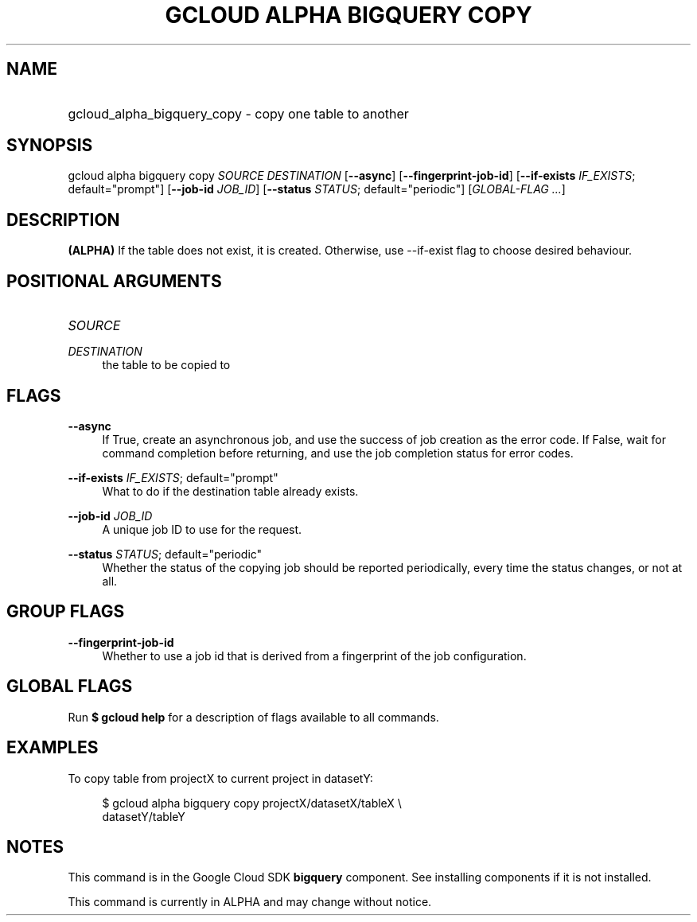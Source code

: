 .TH "GCLOUD ALPHA BIGQUERY COPY" "1" "" "" ""
.ie \n(.g .ds Aq \(aq
.el       .ds Aq '
.nh
.ad l
.SH "NAME"
.HP
gcloud_alpha_bigquery_copy \- copy one table to another
.SH "SYNOPSIS"
.sp
gcloud alpha bigquery copy \fISOURCE\fR \fIDESTINATION\fR [\fB\-\-async\fR] [\fB\-\-fingerprint\-job\-id\fR] [\fB\-\-if\-exists\fR \fIIF_EXISTS\fR; default="prompt"] [\fB\-\-job\-id\fR \fIJOB_ID\fR] [\fB\-\-status\fR \fISTATUS\fR; default="periodic"] [\fIGLOBAL\-FLAG \&...\fR]
.SH "DESCRIPTION"
.sp
\fB(ALPHA)\fR If the table does not exist, it is created\&. Otherwise, use \-\-if\-exist flag to choose desired behaviour\&.
.SH "POSITIONAL ARGUMENTS"
.HP
\fISOURCE\fR
.RE
.PP
\fIDESTINATION\fR
.RS 4
the table to be copied to
.RE
.SH "FLAGS"
.PP
\fB\-\-async\fR
.RS 4
If True, create an asynchronous job, and use the success of job creation as the error code\&. If False, wait for command completion before returning, and use the job completion status for error codes\&.
.RE
.PP
\fB\-\-if\-exists\fR \fIIF_EXISTS\fR; default="prompt"
.RS 4
What to do if the destination table already exists\&.
.RE
.PP
\fB\-\-job\-id\fR \fIJOB_ID\fR
.RS 4
A unique job ID to use for the request\&.
.RE
.PP
\fB\-\-status\fR \fISTATUS\fR; default="periodic"
.RS 4
Whether the status of the copying job should be reported periodically, every time the status changes, or not at all\&.
.RE
.SH "GROUP FLAGS"
.PP
\fB\-\-fingerprint\-job\-id\fR
.RS 4
Whether to use a job id that is derived from a fingerprint of the job configuration\&.
.RE
.SH "GLOBAL FLAGS"
.sp
Run \fB$ \fR\fBgcloud\fR\fB help\fR for a description of flags available to all commands\&.
.SH "EXAMPLES"
.sp
To copy table from projectX to current project in datasetY:
.sp
.if n \{\
.RS 4
.\}
.nf
$ gcloud alpha bigquery copy projectX/datasetX/tableX \e
    datasetY/tableY
.fi
.if n \{\
.RE
.\}
.SH "NOTES"
.sp
This command is in the Google Cloud SDK \fBbigquery\fR component\&. See installing components if it is not installed\&.
.sp
This command is currently in ALPHA and may change without notice\&.
